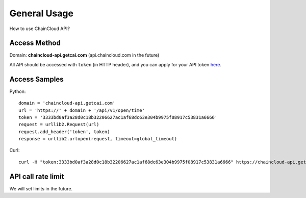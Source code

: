 .. _general-usage:

********************************************************************************
General Usage
********************************************************************************

How to use ChainCloud API?

Access Method
================================================================================

Domain: **chaincloud-api.getcai.com** (api.chaincloud.com in the future)

All API should be accessed with ``token`` (in HTTP header), and you can apply for your API token `here <http://chaincloud.com>`_.

Access Samples
================================================================================

Python:

::

    domain = 'chaincloud-api.getcai.com'
    url = 'https://' + domain + '/api/v1/open/time'
    token = '3333bd0af3a28d0c18b32206627ac1af68dc63e304b9975f08917c53831a6666'
    request = urllib2.Request(url)
    request.add_header('token', token)
    response = urllib2.urlopen(request, timeout=global_timeout)

Curl:

::

    curl -H "token:3333bd0af3a28d0c18b32206627ac1af68dc63e304b9975f08917c53831a6666" https://chaincloud-api.getcai.com/api/v1/open/time

API call rate limit
================================================================================

We will set limits in the future.

